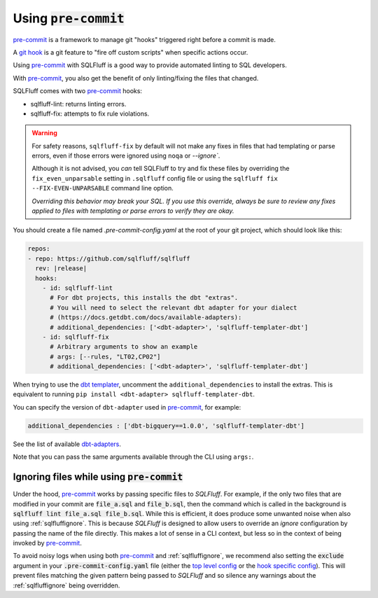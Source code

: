 .. _using-pre-commit:

Using :code:`pre-commit`
========================

`pre-commit`_ is a framework to manage git "hooks"
triggered right before a commit is made.

A `git hook`_ is a git feature to "fire off custom scripts"
when specific actions occur.

Using `pre-commit`_ with SQLFluff is a good way
to provide automated linting to SQL developers.

With `pre-commit`_, you also get the benefit of
only linting/fixing the files that changed.

SQLFluff comes with two `pre-commit`_ hooks:

* sqlfluff-lint: returns linting errors.
* sqlfluff-fix: attempts to fix rule violations.

.. warning::
   For safety reasons, ``sqlfluff-fix`` by default will not make any fixes in
   files that had templating or parse errors, even if those errors were ignored
   using ``noqa`` or `--ignore``.

   Although it is not advised, you *can* tell SQLFluff to try and fix
   these files by overriding the ``fix_even_unparsable`` setting
   in ``.sqlfluff`` config file or using the ``sqlfluff fix --FIX-EVEN-UNPARSABLE``
   command line option.

   *Overriding this behavior may break your SQL. If you use this override,
   always be sure to review any fixes applied to files with templating or parse
   errors to verify they are okay.*

You should create a file named `.pre-commit-config.yaml`
at the root of your git project, which should look
like this:

.. code-block:: yaml

  repos:
  - repo: https://github.com/sqlfluff/sqlfluff
    rev: |release|
    hooks:
      - id: sqlfluff-lint
        # For dbt projects, this installs the dbt "extras".
        # You will need to select the relevant dbt adapter for your dialect
        # (https://docs.getdbt.com/docs/available-adapters):
        # additional_dependencies: ['<dbt-adapter>', 'sqlfluff-templater-dbt']
      - id: sqlfluff-fix
        # Arbitrary arguments to show an example
        # args: [--rules, "LT02,CP02"]
        # additional_dependencies: ['<dbt-adapter>', 'sqlfluff-templater-dbt']

When trying to use the `dbt templater`_, uncomment the
``additional_dependencies`` to install the extras.
This is equivalent to running ``pip install <dbt-adapter> sqlfluff-templater-dbt``.

You can specify the version of ``dbt-adapter`` used in `pre-commit`_,
for example:

.. code-block:: yaml

   additional_dependencies : ['dbt-bigquery==1.0.0', 'sqlfluff-templater-dbt']

See the list of available `dbt-adapters`_.

Note that you can pass the same arguments available
through the CLI using ``args:``.

.. _`pre-commit`: https://pre-commit.com/
.. _`git hook`: https://git-scm.com/book/en/v2/Customizing-Git-Git-Hooks
.. _`dbt templater`: `dbt-project-configuration`
.. _`dbt-adapters`: https://docs.getdbt.com/docs/available-adapters

Ignoring files while using :code:`pre-commit`
---------------------------------------------

Under the hood, `pre-commit`_ works by passing specific files to *SQLFluff*.
For example, if the only two files that are modified in your commit are
:code:`file_a.sql` and :code:`file_b.sql`, then the command which is called
in the background is :code:`sqlfluff lint file_a.sql file_b.sql`. While this
is efficient, it does produce some unwanted noise when also
using :ref:`sqlfluffignore`. This is because *SQLFluff* is designed to allow
users to override an *ignore* configuration by passing the name of the file
directly. This makes a lot of sense in a CLI context, but less so in the context
of being invoked by `pre-commit`_.

To avoid noisy logs when using both `pre-commit`_ and :ref:`sqlfluffignore`,
we recommend also setting the :code:`exclude` argument in your
:code:`.pre-commit-config.yaml` file (either the `top level config`_ or the
`hook specific config`_). This will prevent files matching the given pattern
being passed to *SQLFluff* and so silence any warnings about the
:ref:`sqlfluffignore` being overridden.

.. _`top level config`: https://pre-commit.com/#top_level-exclude
.. _`hook specific config`: https://pre-commit.com/#config-exclude
